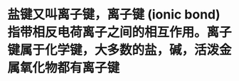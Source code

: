 :PROPERTIES:
:ID:	086B832A-A2FF-4C2B-9193-A4B9BB7415E6
:END:

* 盐键又叫离子键，离子键 (ionic bond)指带相反电荷离子之间的相互作用。离子键属于化学键，大多数的盐，碱，活泼金属氧化物都有离子键
